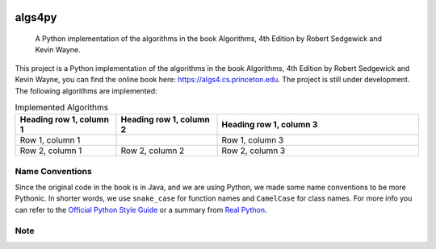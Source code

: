 .. image:: https://img.shields.io/badge/License-Apache%202.0-blue.svg
   :target: https://opensource.org/licenses/Apache-2.0

.. image:: https://img.shields.io/badge/Made%20with-Python-1f425f.svg
   :target: https://www.python.org/

.. image:: https://img.shields.io/badge/Generated%20with-pyscaffold-0a0a0a.svg
   :target: https://pyscaffold.org/
    
=======
algs4py
=======


    A Python implementation of the algorithms in the book Algorithms, 4th Edition by Robert Sedgewick and Kevin Wayne.
  

This project is a Python implementation of the algorithms in the book Algorithms, 4th Edition by Robert Sedgewick and Kevin Wayne, you can find the online book here: https://algs4.cs.princeton.edu. The project is still under development. The following algorithms are implemented:

.. list-table:: Implemented Algorithms
   :widths: 25 25 50
   :header-rows: 1

   * - Heading row 1, column 1
     - Heading row 1, column 2
     - Heading row 1, column 3
   * - Row 1, column 1
     -
     - Row 1, column 3
   * - Row 2, column 1
     - Row 2, column 2
     - Row 2, column 3


Name Conventions
================

Since the original code in the book is in Java, and we are using Python, we made some name conventions to be more Pythonic. 
In shorter words, we use ``snake_case`` for function names and ``CamelCase`` for class names. For more info you can refer to the `Official Python Style Guide <https://peps.python.org/pep-0008/#function-and-variable-names>`_ or a summary from `Real Python <https://realpython.com/python-pep8>`_.


Note
====


